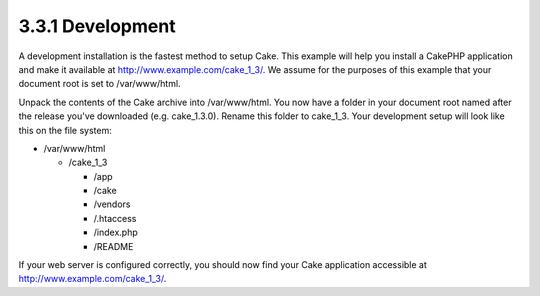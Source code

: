 3.3.1 Development
-----------------

A development installation is the fastest method to setup Cake.
This example will help you install a CakePHP application and make
it available at http://www.example.com/cake\_1\_3/. We assume for
the purposes of this example that your document root is set to
/var/www/html.

Unpack the contents of the Cake archive into /var/www/html. You now
have a folder in your document root named after the release you've
downloaded (e.g. cake\_1.3.0). Rename this folder to cake\_1\_3.
Your development setup will look like this on the file system:


-  /var/www/html
   
   -  /cake\_1\_3
      
      -  /app
      -  /cake
      -  /vendors
      -  /.htaccess
      -  /index.php
      -  /README



If your web server is configured correctly, you should now find
your Cake application accessible at
http://www.example.com/cake\_1\_3/.
